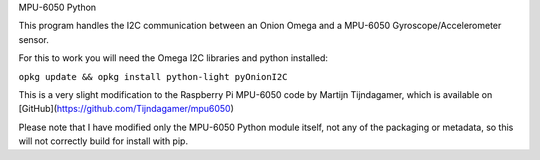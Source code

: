 MPU-6050 Python

This program handles the I2C communication between an Onion Omega and a MPU-6050 Gyroscope/Accelerometer sensor.

For this to work you will need the Omega I2C libraries and python installed:

``opkg update && opkg install python-light pyOnionI2C``

This is a very slight modification to the Raspberry Pi MPU-6050 code by Martijn Tijndagamer, which is available on [GitHub](https://github.com/Tijndagamer/mpu6050)

Please note that I have modified only the MPU-6050 Python module itself, not any of the packaging or metadata, so this will not correctly build for install with pip.
